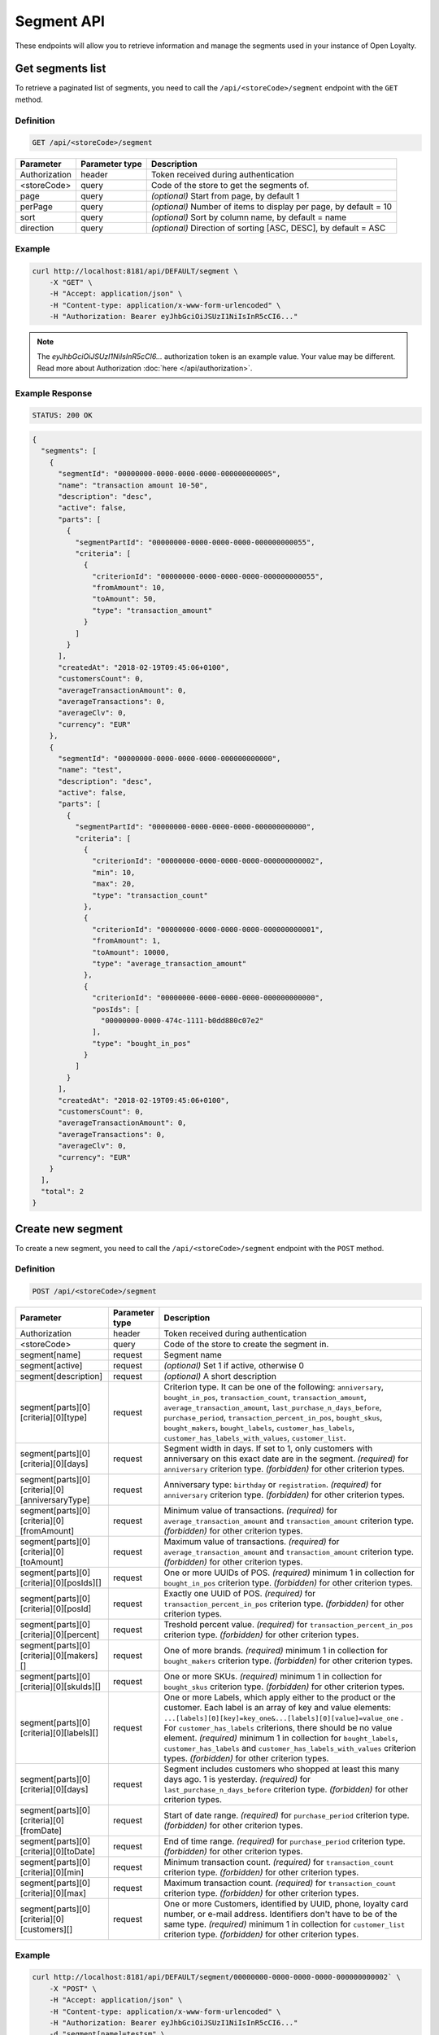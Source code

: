Segment API
===========

These endpoints will allow you to retrieve information and manage the segments used in your instance of Open Loyalty.



Get segments list
-----------------

To retrieve a paginated list of segments, you need to call the ``/api/<storeCode>/segment`` endpoint with the ``GET`` method.

Definition
^^^^^^^^^^

.. code-block:: text

    GET /api/<storeCode>/segment

+----------------------+----------------+--------------------------------------------------------+
| Parameter            | Parameter type |  Description                                           |
+======================+================+========================================================+
| Authorization        | header         | Token received during authentication                   |
+----------------------+----------------+--------------------------------------------------------+
| <storeCode>          | query          | Code of the store to get the segments of.              |
+----------------------+----------------+--------------------------------------------------------+
| page                 | query          | *(optional)* Start from page, by default 1             |
+----------------------+----------------+--------------------------------------------------------+
| perPage              | query          | *(optional)* Number of items to display per page,      |
|                      |                | by default = 10                                        |
+----------------------+----------------+--------------------------------------------------------+
| sort                 | query          | *(optional)* Sort by column name,                      |
|                      |                | by default = name                                      |
+----------------------+----------------+--------------------------------------------------------+
| direction            | query          | *(optional)* Direction of sorting [ASC, DESC],         |
|                      |                | by default = ASC                                       |
+----------------------+----------------+--------------------------------------------------------+

Example
^^^^^^^

.. code-block:: bash

    curl http://localhost:8181/api/DEFAULT/segment \
        -X "GET" \
        -H "Accept: application/json" \
        -H "Content-type: application/x-www-form-urlencoded" \
        -H "Authorization: Bearer eyJhbGciOiJSUzI1NiIsInR5cCI6..."

.. note::

    The *eyJhbGciOiJSUzI1NiIsInR5cCI6...* authorization token is an example value.
    Your value may be different. Read more about Authorization :doc:`here </api/authorization>`.

Example Response
^^^^^^^^^^^^^^^^

.. code-block:: text

    STATUS: 200 OK

.. code-block:: json

    {
      "segments": [
        {
          "segmentId": "00000000-0000-0000-0000-000000000005",
          "name": "transaction amount 10-50",
          "description": "desc",
          "active": false,
          "parts": [
            {
              "segmentPartId": "00000000-0000-0000-0000-000000000055",
              "criteria": [
                {
                  "criterionId": "00000000-0000-0000-0000-000000000055",
                  "fromAmount": 10,
                  "toAmount": 50,
                  "type": "transaction_amount"
                }
              ]
            }
          ],
          "createdAt": "2018-02-19T09:45:06+0100",
          "customersCount": 0,
          "averageTransactionAmount": 0,
          "averageTransactions": 0,
          "averageClv": 0,
          "currency": "EUR"
        },
        {
          "segmentId": "00000000-0000-0000-0000-000000000000",
          "name": "test",
          "description": "desc",
          "active": false,
          "parts": [
            {
              "segmentPartId": "00000000-0000-0000-0000-000000000000",
              "criteria": [
                {
                  "criterionId": "00000000-0000-0000-0000-000000000002",
                  "min": 10,
                  "max": 20,
                  "type": "transaction_count"
                },
                {
                  "criterionId": "00000000-0000-0000-0000-000000000001",
                  "fromAmount": 1,
                  "toAmount": 10000,
                  "type": "average_transaction_amount"
                },
                {
                  "criterionId": "00000000-0000-0000-0000-000000000000",
                  "posIds": [
                    "00000000-0000-474c-1111-b0dd880c07e2"
                  ],
                  "type": "bought_in_pos"
                }
              ]
            }
          ],
          "createdAt": "2018-02-19T09:45:06+0100",
          "customersCount": 0,
          "averageTransactionAmount": 0,
          "averageTransactions": 0,
          "averageClv": 0,
          "currency": "EUR"
        }
      ],
      "total": 2
    }



Create new segment
------------------

To create a new segment, you need to call the ``/api/<storeCode>/segment`` endpoint with the ``POST`` method.

Definition
^^^^^^^^^^

.. code-block:: text

    POST /api/<storeCode>/segment

+------------------------------------------------+----------------+----------------------------------------------------------------------------+
| Parameter                                      | Parameter type |  Description                                                               |
+================================================+================+============================================================================+
| Authorization                                  | header         | Token received during authentication                                       |
+------------------------------------------------+----------------+----------------------------------------------------------------------------+
| <storeCode>                                    | query          | Code of the store to create the segment in.                                |
+------------------------------------------------+----------------+----------------------------------------------------------------------------+
| segment[name]                                  | request        | Segment name                                                               |
+------------------------------------------------+----------------+----------------------------------------------------------------------------+
| segment[active]                                | request        | *(optional)* Set 1 if active, otherwise 0                                  |
+------------------------------------------------+----------------+----------------------------------------------------------------------------+
| segment[description]                           | request        | *(optional)* A short description                                           |
+------------------------------------------------+----------------+----------------------------------------------------------------------------+
| segment[parts][0][criteria][0][type]           | request        | Criterion type. It can be one of the following:                            |
|                                                |                | ``anniversary``, ``bought_in_pos``, ``transaction_count``,                 |
|                                                |                | ``transaction_amount``, ``average_transaction_amount``,                    |
|                                                |                | ``last_purchase_n_days_before``, ``purchase_period``,                      |
|                                                |                | ``transaction_percent_in_pos``, ``bought_skus``, ``bought_makers``,        |
|                                                |                | ``bought_labels``, ``customer_has_labels``,                                |
|                                                |                | ``customer_has_labels_with_values``, ``customer_list``.                    |
+------------------------------------------------+----------------+----------------------------------------------------------------------------+
| segment[parts][0][criteria][0][days]           | request        | Segment width in days. If set to 1, only customers with anniversary on     |
|                                                |                | this exact date are in the segment.                                        |
|                                                |                | *(required)* for ``anniversary`` criterion type.                           |
|                                                |                | *(forbidden)* for other criterion types.                                   |
+------------------------------------------------+----------------+----------------------------------------------------------------------------+
| segment[parts][0][criteria][0][anniversaryType]| request        | Anniversary type: ``birthday`` or ``registration``.                        |
|                                                |                | *(required)* for ``anniversary`` criterion type.                           |
|                                                |                | *(forbidden)* for other criterion types.                                   |
+------------------------------------------------+----------------+----------------------------------------------------------------------------+
| segment[parts][0][criteria][0][fromAmount]     | request        | Minimum value of transactions.                                             |
|                                                |                | *(required)* for ``average_transaction_amount`` and ``transaction_amount`` |
|                                                |                | criterion type.                                                            |
|                                                |                | *(forbidden)* for other criterion types.                                   |
+------------------------------------------------+----------------+----------------------------------------------------------------------------+
| segment[parts][0][criteria][0][toAmount]       | request        | Maximum value of transactions.                                             |
|                                                |                | *(required)* for ``average_transaction_amount`` and ``transaction_amount`` |
|                                                |                | criterion type.                                                            |
|                                                |                | *(forbidden)* for other criterion types.                                   |
+------------------------------------------------+----------------+----------------------------------------------------------------------------+
| segment[parts][0][criteria][0][posIds][]       | request        | One or more UUIDs of POS.                                                  |
|                                                |                | *(required)* minimum 1 in collection for ``bought_in_pos`` criterion type. |
|                                                |                | *(forbidden)* for other criterion types.                                   |
+------------------------------------------------+----------------+----------------------------------------------------------------------------+
| segment[parts][0][criteria][0][posId]          | request        | Exactly one UUID of POS.                                                   |
|                                                |                | *(required)* for ``transaction_percent_in_pos`` criterion type.            |
|                                                |                | *(forbidden)* for other criterion types.                                   |
+------------------------------------------------+----------------+----------------------------------------------------------------------------+
| segment[parts][0][criteria][0][percent]        | request        | Treshold percent value.                                                    |
|                                                |                | *(required)* for ``transaction_percent_in_pos`` criterion type.            |
|                                                |                | *(forbidden)* for other criterion types.                                   |
+------------------------------------------------+----------------+----------------------------------------------------------------------------+
| segment[parts][0][criteria][0][makers][]       | request        | One of more brands.                                                        |
|                                                |                | *(required)* minimum 1 in collection for ``bought_makers`` criterion type. |
|                                                |                | *(forbidden)* for other criterion types.                                   |
+------------------------------------------------+----------------+----------------------------------------------------------------------------+
| segment[parts][0][criteria][0][skuIds][]       | request        | One or more SKUs.                                                          |
|                                                |                | *(required)* minimum 1 in collection for ``bought_skus`` criterion type.   |
|                                                |                | *(forbidden)* for other criterion types.                                   |
+------------------------------------------------+----------------+----------------------------------------------------------------------------+
| segment[parts][0][criteria][0][labels][]       | request        | One or more Labels, which apply either to the product or the customer.     |
|                                                |                | Each label is an array of key and value elements:                          |
|                                                |                | ``...[labels][0][key]=key_one&...[labels][0][value]=value_one`` .          |
|                                                |                | For ``customer_has_labels`` criterions, there should be no value element.  |
|                                                |                | *(required)* minimum 1 in collection for ``bought_labels``,                |
|                                                |                | ``customer_has_labels`` and ``customer_has_labels_with_values``            |
|                                                |                | criterion types.                                                           |
|                                                |                | *(forbidden)* for other criterion types.                                   |
+------------------------------------------------+----------------+----------------------------------------------------------------------------+
| segment[parts][0][criteria][0][days]           | request        | Segment includes customers who shopped at least this many days ago.        |
|                                                |                | 1 is yesterday.                                                            |
|                                                |                | *(required)* for ``last_purchase_n_days_before`` criterion type.           |
|                                                |                | *(forbidden)* for other criterion types.                                   |
+------------------------------------------------+----------------+----------------------------------------------------------------------------+
| segment[parts][0][criteria][0][fromDate]       | request        | Start of date range.                                                       |
|                                                |                | *(required)* for ``purchase_period`` criterion type.                       |
|                                                |                | *(forbidden)* for other criterion types.                                   |
+------------------------------------------------+----------------+----------------------------------------------------------------------------+
| segment[parts][0][criteria][0][toDate]         | request        | End of time range.                                                         |
|                                                |                | *(required)* for ``purchase_period`` criterion type.                       |
|                                                |                | *(forbidden)* for other criterion types.                                   |
+------------------------------------------------+----------------+----------------------------------------------------------------------------+
| segment[parts][0][criteria][0][min]            | request        | Minimum transaction count.                                                 |
|                                                |                | *(required)* for ``transaction_count`` criterion type.                     |
|                                                |                | *(forbidden)* for other criterion types.                                   |
+------------------------------------------------+----------------+----------------------------------------------------------------------------+
| segment[parts][0][criteria][0][max]            | request        | Maximum transaction count.                                                 |
|                                                |                | *(required)* for ``transaction_count`` criterion type.                     |
|                                                |                | *(forbidden)* for other criterion types.                                   |
+------------------------------------------------+----------------+----------------------------------------------------------------------------+
| segment[parts][0][criteria][0][customers][]    | request        | One or more Customers, identified by UUID, phone, loyalty card number,     |
|                                                |                | or e-mail address. Identifiers don't have to be of the same type.          |
|                                                |                | *(required)* minimum 1 in collection for ``customer_list`` criterion type. |
|                                                |                | *(forbidden)* for other criterion types.                                   |
+------------------------------------------------+----------------+----------------------------------------------------------------------------+

Example
^^^^^^^

.. code-block:: bash

    curl http://localhost:8181/api/DEFAULT/segment/00000000-0000-0000-0000-000000000002` \
        -X "POST" \
        -H "Accept: application/json" \
        -H "Content-type: application/x-www-form-urlencoded" \
        -H "Authorization: Bearer eyJhbGciOiJSUzI1NiIsInR5cCI6..."
        -d "segment[name]=testsm" \
        -d "segment[active]=1" \
        -d "segment[description]=testsmdescription" \
        -d "segment[parts][0][criteria][0][type]=anniversary" \
        -d "segment[parts][0][criteria][0][days]=2" \
        -d "segment[parts][0][criteria][0][anniversaryType]=registration"

.. note::

    The *eyJhbGciOiJSUzI1NiIsInR5cCI6...* authorization token is an example value.
    Your value may be different. Read more about Authorization :doc:`here </api/authorization>`.

.. note::

    To create an OR condition, add another ``SegmentPart`` element in the ``segment[parts]`` array.
    To create an AND condition, add another ``Criterion`` element in the ``segment[parts][<part_element>][criteria]`` array.

Example Response
^^^^^^^^^^^^^^^^

.. code-block:: text

    STATUS: 200 OK

.. code-block:: json

    {
      "segmentId": "17347292-0aaf-4c25-9118-17eb2c55b58b"
    }



Delete segment
--------------

To delete a segment, you need to call the ``/api/<storeCode>/segment/<segment>`` endpoint with the ``DELETE`` method.

Definition
^^^^^^^^^^

.. code-block:: text

    DELETE /api/<storeCode>/segment/<segment>

+----------------------+----------------+--------------------------------------------------------+
| Parameter            | Parameter type |  Description                                           |
+======================+================+========================================================+
| Authorization        | header         | Token received during authentication                   |
+----------------------+----------------+--------------------------------------------------------+
| <storeCode>          | query          | Code of the store the segment belongs to.              |
+----------------------+----------------+--------------------------------------------------------+
| <segment>            | query          | Segment ID                                             |
+----------------------+----------------+--------------------------------------------------------+

Example
^^^^^^^

.. code-block:: bash

    curl http://localhost:8181/api/DEFAULT/segment/f9a64320-0e93-42b9-882c-43cd477156cf \
        -X "DELETE" \
        -H "Accept: application/json" \
        -H "Content-type: application/x-www-form-urlencoded" \
        -H "Authorization: Bearer eyJhbGciOiJSUzI1NiIsInR5cCI6..."

.. note::

    The *eyJhbGciOiJSUzI1NiIsInR5cCI6...* authorization token is an example value.
    Your value may be different. Read more about Authorization :doc:`here </api/authorization>`.

.. note::

    The *f9a64320-0e93-42b9-882c-43cd477156cf* segment ID is an example value.
    Your value may be different. Check the list of all segments if you are not sure which id should be used.

Example Response
^^^^^^^^^^^^^^^^

.. code-block:: text

    STATUS: 204 No Content



Get segment details
-------------------

To retrieve segment details, you need to call the ``/api/<storeCode>/segment/<segment>`` endpoint with the ``GET`` method.

Definition
^^^^^^^^^^

.. code-block:: text

    GET /api/<storeCode>/segment/<segment>

+----------------------+----------------+--------------------------------------------------------+
| Parameter            | Parameter type |  Description                                           |
+======================+================+========================================================+
| Authorization        | header         | Token received during authentication                   |
+----------------------+----------------+--------------------------------------------------------+
| <storeCode>          | query          | Code of the store the segment belongs to.              |
+----------------------+----------------+--------------------------------------------------------+
| <segment>            | query          | Segment ID                                             |
+----------------------+----------------+--------------------------------------------------------+

Example
^^^^^^^

To see the details of the customer user with ``segment = 00000000-0000-0000-0000-000000000002``, use the method below:

.. code-block:: bash

    curl http://localhost:8181/api/DEFAULT/segment/00000000-0000-0000-0000-000000000002` \
        -X "GET" \
        -H "Accept: application/json" \
        -H "Content-type: application/x-www-form-urlencoded" \
        -H "Authorization: Bearer eyJhbGciOiJSUzI1NiIsInR5cCI6..."

.. note::

    The *eyJhbGciOiJSUzI1NiIsInR5cCI6...* authorization token is an example value.
    Your value may be different. Read more about Authorization :doc:`here </api/authorization>`.

Example Response
^^^^^^^^^^^^^^^^

.. code-block:: text

    STATUS: 200 OK

.. code-block:: json

    {
      "segmentId": "00000000-0000-0000-0000-000000000002",
      "name": "anniversary",
      "description": "desc",
      "active": false,
      "parts": [
        {
          "segmentPartId": "00000000-0000-0000-0000-000000000001",
          "criteria": [
            {
              "criterionId": "00000000-0000-0000-0000-000000000011",
              "anniversaryType": "birthday",
              "days": 10,
              "type": "anniversary"
            }
          ]
        }
      ],
      "createdAt": "2018-02-19T09:45:06+0100",
      "customersCount": 0,
      "averageTransactionAmount": 0,
      "averageTransactions": 0,
      "averageClv": 0,
      "currency": "EUR"
    }



Update segment data
-------------------

To fully update segment's configuration, you need to call the ``/api/<storeCode>/segment/<segment>`` endpoint with the ``PUT`` method.

Definition
^^^^^^^^^^

.. code-block:: text

    PUT /api/<storeCode>/segment/<segment>

+------------------------------------------------+----------------+----------------------------------------------------------------------------+
| Parameter                                      | Parameter type |  Description                                                               |
+================================================+================+============================================================================+
| Authorization                                  | header         | Token received during authentication                                       |
+------------------------------------------------+----------------+----------------------------------------------------------------------------+
| <storeCode>                                    | query          | Code of the store the segment belongs to.                                  |
+------------------------------------------------+----------------+----------------------------------------------------------------------------+
| <segment>                                      | query          | Segment ID                                                                 |
+------------------------------------------------+----------------+----------------------------------------------------------------------------+
| segment[name]                                  | request        | Segment name                                                               |
+------------------------------------------------+----------------+----------------------------------------------------------------------------+
| segment[active]                                | request        | *(optional)* Set 1 if active, otherwise 0                                  |
+------------------------------------------------+----------------+----------------------------------------------------------------------------+
| segment[description]                           | request        | *(optional)* A short description                                           |
+------------------------------------------------+----------------+----------------------------------------------------------------------------+
| segment[parts][0][criteria][0][type]           | request        | Criterion type. It can be one of the following:                            |
|                                                |                | ``anniversary``, ``bought_in_pos``, ``transaction_count``,                 |
|                                                |                | ``transaction_amount``, ``average_transaction_amount``,                    |
|                                                |                | ``last_purchase_n_days_before``, ``purchase_period``,                      |
|                                                |                | ``transaction_percent_in_pos``, ``bought_skus``, ``bought_makers``,        |
|                                                |                | ``bought_labels``, ``customer_has_labels``,                                |
|                                                |                | ``customer_has_labels_with_values``, ``customer_list``.                    |
+------------------------------------------------+----------------+----------------------------------------------------------------------------+
| segment[parts][0][criteria][0][days]           | request        | Segment width in days. If set to 1, only customers with anniversary on     |
|                                                |                | this exact date are in the segment.                                        |
|                                                |                | *(required)* for ``anniversary`` criterion type.                           |
|                                                |                | *(forbidden)* for other criterion types.                                   |
+------------------------------------------------+----------------+----------------------------------------------------------------------------+
| segment[parts][0][criteria][0][anniversaryType]| request        | Anniversary type: ``birthday`` or ``registration``.                        |
|                                                |                | *(required)* for ``anniversary`` criterion type.                           |
|                                                |                | *(forbidden)* for other criterion types.                                   |
+------------------------------------------------+----------------+----------------------------------------------------------------------------+
| segment[parts][0][criteria][0][fromAmount]     | request        | Minimum value of transactions.                                             |
|                                                |                | *(required)* for ``average_transaction_amount`` and ``transaction_amount`` |
|                                                |                | criterion type.                                                            |
|                                                |                | *(forbidden)* for other criterion types.                                   |
+------------------------------------------------+----------------+----------------------------------------------------------------------------+
| segment[parts][0][criteria][0][toAmount]       | request        | Maximum value of transactions.                                             |
|                                                |                | *(required)* for ``average_transaction_amount`` and ``transaction_amount`` |
|                                                |                | criterion type.                                                            |
|                                                |                | *(forbidden)* for other criterion types.                                   |
+------------------------------------------------+----------------+----------------------------------------------------------------------------+
| segment[parts][0][criteria][0][posIds][0]      | request        | One or more UUIDs of POS.                                                  |
|                                                |                | *(required)* minimum 1 in collection for ``bought_in_pos`` criterion type. |
|                                                |                | *(forbidden)* for other criterion types.                                   |
+------------------------------------------------+----------------+----------------------------------------------------------------------------+
| segment[parts][0][criteria][0][posId]          | request        | Exactly one UUID of POS.                                                   |
|                                                |                | *(required)* for ``transaction_percent_in_pos`` criterion type.            |
|                                                |                | *(forbidden)* for other criterion types.                                   |
+------------------------------------------------+----------------+----------------------------------------------------------------------------+
| segment[parts][0][criteria][0][percent]        | request        | Treshold percent value.                                                    |
|                                                |                | *(required)* for ``transaction_percent_in_pos`` criterion type.            |
|                                                |                | *(forbidden)* for other criterion types.                                   |
+------------------------------------------------+----------------+----------------------------------------------------------------------------+
| segment[parts][0][criteria][0][makers][0]      | request        | One of more brands.                                                        |
|                                                |                | *(required)* minimum 1 in collection for ``bought_makers`` criterion type. |
|                                                |                | *(forbidden)* for other criterion types.                                   |
+------------------------------------------------+----------------+----------------------------------------------------------------------------+
| segment[parts][0][criteria][0][skuIds][0]      | request        | One or more SKUs.                                                          |
|                                                |                | *(required)* minimum 1 in collection for ``bought_skus`` criterion type.   |
|                                                |                | *(forbidden)* for other criterion types.                                   |
+------------------------------------------------+----------------+----------------------------------------------------------------------------+
| segment[parts][0][criteria][0][labels][0]      | request        | One or more Labels, which apply either to the product or the customer.     |
|                                                |                | Each label is an array of key and value elements:                          |
|                                                |                | ``...[labels][0][key]=key_one&...[labels][0][value]=value_one`` .          |
|                                                |                | For ``customer_has_labels`` criterions, there should be no value element.  |
|                                                |                | *(required)* minimum 1 in collection for ``bought_labels``,                |
|                                                |                | ``customer_has_labels`` and ``customer_has_labels_with_values``            |
|                                                |                | criterion types.                                                           |
|                                                |                | *(forbidden)* for other criterion types.                                   |
+------------------------------------------------+----------------+----------------------------------------------------------------------------+
| segment[parts][0][criteria][0][days]           | request        | Segment includes customers who shopped at least this many days ago.        |
|                                                |                | 1 is yesterday.                                                            |
|                                                |                | *(required)* for ``last_purchase_n_days_before`` criterion type.           |
|                                                |                | *(forbidden)* for other criterion types.                                   |
+------------------------------------------------+----------------+----------------------------------------------------------------------------+
| segment[parts][0][criteria][0][fromDate]       | request        | Start of date range.                                                       |
|                                                |                | *(required)* for ``purchase_period`` criterion type.                       |
|                                                |                | *(forbidden)* for other criterion types.                                   |
+------------------------------------------------+----------------+----------------------------------------------------------------------------+
| segment[parts][0][criteria][0][toDate]         | request        | End of time range.                                                         |
|                                                |                | *(required)* for ``purchase_period`` criterion type.                       |
|                                                |                | *(forbidden)* for other criterion types.                                   |
+------------------------------------------------+----------------+----------------------------------------------------------------------------+
| segment[parts][0][criteria][0][min]            | request        | Minimum transaction count.                                                 |
|                                                |                | *(required)* for ``transaction_count`` criterion type.                     |
|                                                |                | *(forbidden)* for other criterion types.                                   |
+------------------------------------------------+----------------+----------------------------------------------------------------------------+
| segment[parts][0][criteria][0][max]            | request        | Maximum transaction count.                                                 |
|                                                |                | *(required)* for ``transaction_count`` criterion type.                     |
|                                                |                | *(forbidden)* for other criterion types.                                   |
+------------------------------------------------+----------------+----------------------------------------------------------------------------+
| segment[parts][0][criteria][0][customers][0]   | request        | One or more Customer UUIDs.                                                |
|                                                |                | *(required)* minimum 1 in collection for ``customer_list`` criterion type. |
|                                                |                | *(forbidden)* for other criterion types.                                   |
+------------------------------------------------+----------------+----------------------------------------------------------------------------+

Example
^^^^^^^
To update the details of a segment with id ``segment = 17347292-0aaf-4c25-9118-17eb2c55b58b``, use the method below:

.. code-block:: bash

    curl http://localhost:8181/api/DEFAULT/segment/17347292-0aaf-4c25-9118-17eb2c55b58b \
        -X "PUT" \
        -H "Accept:\ application/json" \
        -H "Content-type:\ application/x-www-form-urlencoded" \
        -H "Authorization:\ Bearer\ eyJhbGciOiJSUzI1NiIsInR5cCI6..." \
        -d "segment[name]=tests" \
        -d "segment[active]=0" \
        -d "segment[description]=tests" \
        -d "segment[parts][0][criteria][0][type]=anniversary" \
        -d "segment[parts][0][criteria][0][days]=2" \
        -d "segment[parts][0][criteria][0][anniversaryType]=birthday"

.. note::

    The *eyJhbGciOiJSUzI1NiIsInR5cCI6...* authorization token is an example value.
    Your value may be different. Read more about Authorization :doc:`here </api/authorization>`.

.. note::

    To create an OR condition, add another ``SegmentPart`` element in the ``segment[parts]`` array.
    To create an AND condition, add another ``Criterion`` element in the ``segment[parts][<part_element>][criteria]`` array.

Example Response
^^^^^^^^^^^^^^^^

.. code-block:: text

    STATUS: 200 OK

.. code-block:: json

    {
      "segmentId": "17347292-0aaf-4c25-9118-17eb2c55b58b"
    }



Activate segment
--------------

To activate a segment, you need to call the ``/api/<storeCode>/segment/<segment>/activate`` endpoint with the ``POST`` method.

Definition
^^^^^^^^^^

.. code-block:: text

    POST /api/<storeCode>/segment/<segment>/activate

+------------------------------------------------+----------------+----------------------------------------------------------------------------+
| Parameter                                      | Parameter type |  Description                                                               |
+================================================+================+============================================================================+
| Authorization                                  | header         | Token received during authentication                                       |
+------------------------------------------------+----------------+----------------------------------------------------------------------------+
| <storeCode>                                    | query          | Code of the store the segment belongs to.                                  |
+------------------------------------------------+----------------+----------------------------------------------------------------------------+
| <segment>                                      | query          | Segment ID                                                                 |
+------------------------------------------------+----------------+----------------------------------------------------------------------------+

Example
^^^^^^^

.. code-block:: bash

    curl http://localhost:8181/api/DEFAULT/segment/63afec60-5e74-43fc-a5e1-81bbc03421ca/activate \
        -X "POST" \
        -H "Accept:\ application/json" \
        -H "Content-type:\ application/x-www-form-urlencoded" \
        -H "Authorization:\ Bearer\ eyJhbGciOiJSUzI1NiIsInR5cCI6..."

.. note::

    The *eyJhbGciOiJSUzI1NiIsInR5cCI6...* authorization token is an example value.
    Your value may be different. Read more about Authorization :doc:`here </api/authorization>`.

Example Response
^^^^^^^^^^^^^^^^

.. code-block:: text

    STATUS: 204 No Content



Get customers assigned to specific segment
------------------------------------------

To retrieve a paginated list of customers assigned to a specific segment, you need to call the ``/api/<storeCode>/segment/<segment>/customers`` endpoint with the ``GET`` method.

Definition
^^^^^^^^^^

.. code-block:: text

    GET /api/<storeCode>/segment/<segment>/customers

+----------------------+----------------+--------------------------------------------------------+
| Parameter            | Parameter type |  Description                                           |
+======================+================+========================================================+
| Authorization        | header         | Token received during authentication                   |
+----------------------+----------------+--------------------------------------------------------+
| <storeCode>          | query          | Code of the store the segment belongs to.              |
+----------------------+----------------+--------------------------------------------------------+
| <segment>            | query          | Segment ID                                             |
+----------------------+----------------+--------------------------------------------------------+
| firstName            | query          | *(optional)* First Name                                |
+----------------------+----------------+--------------------------------------------------------+
| lastName             | query          | *(optional)* Last Name                                 |
+----------------------+----------------+--------------------------------------------------------+
| phone                | query          | *(optional)* Phone                                     |
+----------------------+----------------+--------------------------------------------------------+
| email                | query          | *(optional)* E-mail                                    |
+----------------------+----------------+--------------------------------------------------------+
| page                 | query          | *(optional)* Start from page, by default 1             |
+----------------------+----------------+--------------------------------------------------------+
| perPage              | query          | *(optional)* Number of items to display per page,      |
|                      |                | by default = 10                                        |
+----------------------+----------------+--------------------------------------------------------+
| sort                 | query          | *(optional)* Sort by column name,                      |
|                      |                | by default = name                                      |
+----------------------+----------------+--------------------------------------------------------+
| direction            | query          | *(optional)* Direction of sorting [ASC, DESC],         |
|                      |                | by default = ASC                                       |
+----------------------+----------------+--------------------------------------------------------+

Example
^^^^^^^

.. code-block:: bash

    curl http://localhost:8181/api/DEFAULT/segment/63afec60-5e74-43fc-a5e1-81bbc03421ca/customers \
        -X "GET" \
        -H "Accept: application/json" \
        -H "Content-type: application/x-www-form-urlencoded" \
        -H "Authorization: Bearer eyJhbGciOiJSUzI1NiIsInR5cCI6..."

.. note::

    The *eyJhbGciOiJSUzI1NiIsInR5cCI6...* authorization token is an example value.
    Your value may be different. Read more about Authorization :doc:`here </api/authorization>`.

Example Response
^^^^^^^^^^^^^^^^

.. code-block:: text

    STATUS: 200 OK

.. code-block:: json

    {
      "customers": [
        {
          "segmentId": "63afec60-5e74-43fc-a5e1-81bbc03421ca",
          "customerId": "57524216-c059-405a-b951-3ab5c49bae14",
          "segmentName": "test123",
          "firstName": "Tomasz",
          "lastName": "Test80",
          "email": "tomasztest80@wp.pl",
          "active": true,
          "address": [],
          "createdAt": "2018-02-20T08:22:11+0100",
          "levelId": "000096cf-32a3-43bd-9034-4df343e5fd94",
          "manuallyAssignedLevelId": {
            "levelId": "000096cf-32a3-43bd-9034-4df343e5fd94"
          },
          "agreement1": true,
          "agreement2": false,
          "agreement3": false,
          "status": {
            "availableTypes": [
              "new",
              "active",
              "blocked",
              "deleted"
            ],
            "availableStates": [
              "no-card",
              "card-sent",
              "with-card"
            ],
            "type": "active",
            "state": "no-card"
          },
          "updatedAt": "2018-02-20T08:22:12+0100",
          "campaignPurchases": [],
          "transactionsCount": 1,
          "transactionsAmount": 44.97,
          "transactionsAmountWithoutDeliveryCosts": 44.97,
          "amountExcludedForLevel": 0,
          "averageTransactionAmount": 44.97,
          "lastTransactionDate": "2018-02-20T07:24:19+0100",
          "currency": "eur",
          "levelPercent": "20.00%"
        }
      ],
      "total": 1
    }



Deactivate segment
----------------

To deactivate a segment, you need to call the ``/api/<storeCode>/segment/<segment>/deactivate`` endpoint with the ``POST`` method.

Definition
^^^^^^^^^^

.. code-block:: text

    POST /api/<storeCode>/segment/<segment>/deactivate

+----------------------------------------+----------------+------------------------------------------------------------+
| Parameter                              | Parameter type |  Description                                               |
+========================================+================+============================================================+
| Authorization                          | header         | Token received during authentication                       |
+----------------------------------------+----------------+------------------------------------------------------------+
| <storeCode>                            | query          | Code of the store the segment belongs to.                  |
+----------------------------------------+----------------+------------------------------------------------------------+
| <segment>                              | query          | Segment ID                                                 |
+----------------------------------------+----------------+------------------------------------------------------------+

Example
^^^^^^^

.. code-block:: bash

    curl http://localhost:8181/api/DEFAULT/segment/63afec60-5e74-43fc-a5e1-81bbc03421ca/deactivate \
        -X "POST" \
        -H "Accept:\ application/json" \
        -H "Content-type:\ application/x-www-form-urlencoded" \
        -H "Authorization:\ Bearer\ eyJhbGciOiJSUzI1NiIsInR5cCI6..."

.. note::

    The *eyJhbGciOiJSUzI1NiIsInR5cCI6...* authorization token is an example value.
    Your value may be different. Read more about Authorization :doc:`here </api/authorization>`.

Example Response
^^^^^^^^^^^^^^^^

.. code-block:: text

    STATUS: 204 No Content
